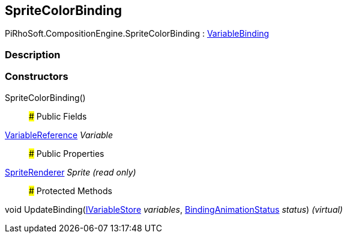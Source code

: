 [#reference/sprite-color-binding]

## SpriteColorBinding

PiRhoSoft.CompositionEngine.SpriteColorBinding : <<reference/variable-binding.html,VariableBinding>>

### Description

### Constructors

SpriteColorBinding()::

### Public Fields

<<reference/variable-reference.html,VariableReference>> _Variable_::

### Public Properties

https://docs.unity3d.com/ScriptReference/SpriteRenderer.html[SpriteRenderer^] _Sprite_ _(read only)_::

### Protected Methods

void UpdateBinding(<<reference/i-variable-store.html,IVariableStore>> _variables_, <<reference/binding-animation-status.html,BindingAnimationStatus>> _status_) _(virtual)_::